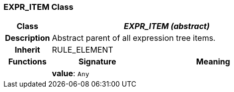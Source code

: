 === EXPR_ITEM Class

[cols="^1,2,3"]
|===
h|*Class*
2+^h|*_EXPR_ITEM (abstract)_*

h|*Description*
2+a|Abstract parent of all expression tree items.

h|*Inherit*
2+|RULE_ELEMENT

h|*Functions*
^h|*Signature*
^h|*Meaning*

h|
|*value*: `Any`
a|
|===
